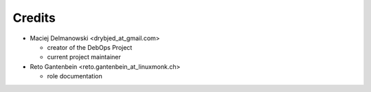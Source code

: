Credits
=======

* Maciej Delmanowski <drybjed_at_gmail.com>

  * creator of the DebOps Project

  * current project maintainer

* Reto Gantenbein <reto.gantenbein_at_linuxmonk.ch>

  * role documentation
